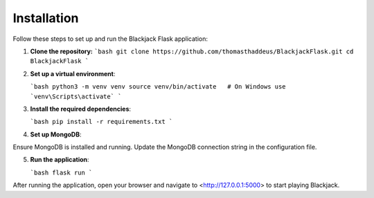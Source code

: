 Installation
============

Follow these steps to set up and run the Blackjack Flask application:

1. **Clone the repository:**
   ```bash
   git clone https://github.com/thomasthaddeus/BlackjackFlask.git
   cd BlackjackFlask
   ```

2. **Set up a virtual environment**:

   ```bash
   python3 -m venv venv
   source venv/bin/activate   # On Windows use `venv\Scripts\activate`
   ```

3. **Install the required dependencies**:

   ```bash
   pip install -r requirements.txt
   ```

4. **Set up MongoDB**:

Ensure MongoDB is installed and running. Update the MongoDB connection string in the configuration file.

5. **Run the application**:

   ```bash
   flask run
   ```

After running the application, open your browser and navigate to <http://127.0.0.1:5000> to start playing Blackjack.
